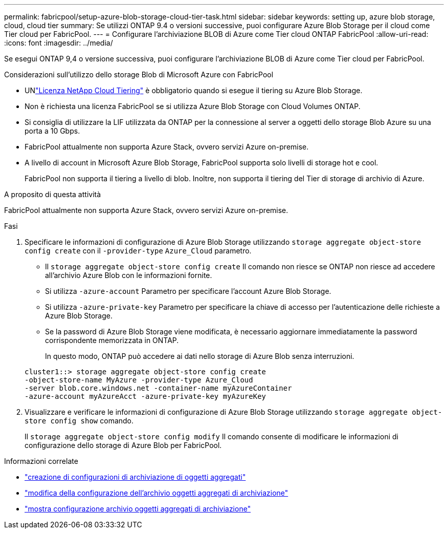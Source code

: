 ---
permalink: fabricpool/setup-azure-blob-storage-cloud-tier-task.html 
sidebar: sidebar 
keywords: setting up, azure blob storage, cloud, cloud tier 
summary: Se utilizzi ONTAP 9.4 o versioni successive, puoi configurare Azure Blob Storage per il cloud come Tier cloud per FabricPool. 
---
= Configurare l'archiviazione BLOB di Azure come Tier cloud ONTAP FabricPool
:allow-uri-read: 
:icons: font
:imagesdir: ../media/


[role="lead"]
Se esegui ONTAP 9,4 o versione successiva, puoi configurare l'archiviazione BLOB di Azure come Tier cloud per FabricPool.

.Considerazioni sull'utilizzo dello storage Blob di Microsoft Azure con FabricPool
* UNlink:https://console.netapp.com/cloud-tiering["Licenza NetApp Cloud Tiering"] è obbligatorio quando si esegue il tiering su Azure Blob Storage.
* Non è richiesta una licenza FabricPool se si utilizza Azure Blob Storage con Cloud Volumes ONTAP.
* Si consiglia di utilizzare la LIF utilizzata da ONTAP per la connessione al server a oggetti dello storage Blob Azure su una porta a 10 Gbps.
* FabricPool attualmente non supporta Azure Stack, ovvero servizi Azure on-premise.
* A livello di account in Microsoft Azure Blob Storage, FabricPool supporta solo livelli di storage hot e cool.
+
FabricPool non supporta il tiering a livello di blob. Inoltre, non supporta il tiering del Tier di storage di archivio di Azure.



.A proposito di questa attività
FabricPool attualmente non supporta Azure Stack, ovvero servizi Azure on-premise.

.Fasi
. Specificare le informazioni di configurazione di Azure Blob Storage utilizzando `storage aggregate object-store config create` con il `-provider-type` `Azure_Cloud` parametro.
+
** Il `storage aggregate object-store config create` Il comando non riesce se ONTAP non riesce ad accedere all'archivio Azure Blob con le informazioni fornite.
** Si utilizza `-azure-account` Parametro per specificare l'account Azure Blob Storage.
** Si utilizza `-azure-private-key` Parametro per specificare la chiave di accesso per l'autenticazione delle richieste a Azure Blob Storage.
** Se la password di Azure Blob Storage viene modificata, è necessario aggiornare immediatamente la password corrispondente memorizzata in ONTAP.
+
In questo modo, ONTAP può accedere ai dati nello storage di Azure Blob senza interruzioni.



+
[listing]
----
cluster1::> storage aggregate object-store config create
-object-store-name MyAzure -provider-type Azure_Cloud
-server blob.core.windows.net -container-name myAzureContainer
-azure-account myAzureAcct -azure-private-key myAzureKey
----
. Visualizzare e verificare le informazioni di configurazione di Azure Blob Storage utilizzando `storage aggregate object-store config show` comando.
+
Il `storage aggregate object-store config modify` Il comando consente di modificare le informazioni di configurazione dello storage di Azure Blob per FabricPool.



.Informazioni correlate
* link:https://docs.netapp.com/us-en/ontap-cli/storage-aggregate-object-store-config-create.html["creazione di configurazioni di archiviazione di oggetti aggregati"^]
* link:https://docs.netapp.com/us-en/ontap-cli/snapmirror-object-store-config-modify.html["modifica della configurazione dell'archivio oggetti aggregati di archiviazione"^]
* link:https://docs.netapp.com/us-en/ontap-cli/storage-aggregate-object-store-config-show.html["mostra configurazione archivio oggetti aggregati di archiviazione"^]

